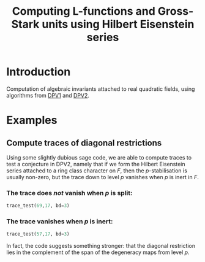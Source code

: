 #+TITLE: Computing L-functions and Gross-Stark units using Hilbert Eisenstein series
* Introduction
Computation of algebraic invariants attached to real quadratic fields, using algorithms from [[https://doi.org/10.1007/s00208-020-02086-2][DPV1]] and [[https://arxiv.org/abs/2103.02490][DPV2]]. 
* Examples

** Compute traces of diagonal restrictions
Using some slightly dubious sage code, we are able to compute traces to test a conjecture in DPV2, namely that if we form the Hilbert Eisenstein series attached to a ring class character on $F$, then the \(p\)-stabilisation is usually non-zero, but the trace down to level \(p\) vanishes when $p$ is inert in $F$.

*** The trace does /not/ vanish when $p$ is split:
#+begin_src jupyter-python :session py :kernel sagemath :exports both :results scalar
trace_test(69,17, bd=3)
#+end_src
***  The trace vanishes when $p$ is inert:
#+begin_src jupyter-python :session py :kernel sagemath :exports both :results scalar
trace_test(57,17, bd=3)
#+end_src
In fact, the code suggests something stronger: that the diagonal restriction lies in the complement of the span of the degeneracy maps from level $p$. 
* 
